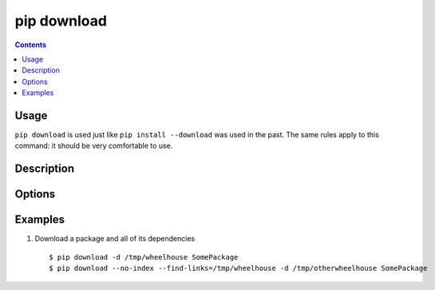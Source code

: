
.. _`pip download`:

pip download
------------

.. contents::

Usage
*****

.. pip-command-usage:: download

``pip download`` is used just like ``pip install --download`` was used in the past. The same rules apply to this command: it should be very comfortable to use.

Description
***********

.. pip-command-description:: download



Options
*******

.. pip-command-options:: download

.. pip-index-options::


Examples
********

1. Download a package and all of its dependencies

  ::

    $ pip download -d /tmp/wheelhouse SomePackage
    $ pip download --no-index --find-links=/tmp/wheelhouse -d /tmp/otherwheelhouse SomePackage


